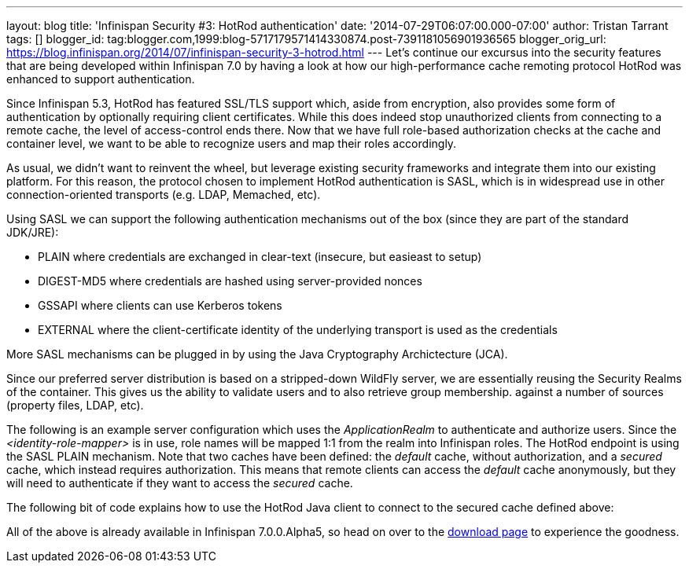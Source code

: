 ---
layout: blog
title: 'Infinispan Security #3: HotRod authentication'
date: '2014-07-29T06:07:00.000-07:00'
author: Tristan Tarrant
tags: []
blogger_id: tag:blogger.com,1999:blog-5717179571414330874.post-7391181056901936565
blogger_orig_url: https://blog.infinispan.org/2014/07/infinispan-security-3-hotrod.html
---
Let's continue our excursus into the security features that are being
developed within Infinispan 7.0 by having a look at how our
high-performance cache remoting protocol HotRod was enhanced to support
authentication.

Since Infinispan 5.3, HotRod has featured SSL/TLS support which, aside
from encryption, also provides some form of authentication by optionally
requiring client certificates. While this does indeed stop unauthorized
clients from connecting to a remote cache, the level of access-control
ends there. Now that we have full role-based authorization checks at the
cache and container level, we want to be able to recognize users and map
their roles accordingly.

As usual, we didn't want to reinvent the wheel, but leverage existing
security frameworks and integrate them into our existing platform. For
this reason, the protocol chosen to implement HotRod authentication is
SASL, which is in widespread use in other connection-oriented transports
(e.g. LDAP, Memached, etc).

Using SASL we can support the following authentication mechanisms out of
the box (since they are part of the standard JDK/JRE):

* PLAIN where credentials are exchanged in clear-text (insecure, but
easieast to setup)
* DIGEST-MD5 where credentials are hashed using server-provided nonces
* GSSAPI where clients can use Kerberos tokens
* EXTERNAL where the client-certificate identity of the underlying
transport is used as the credentials

More SASL mechanisms can be plugged in by using the Java Cryptography
Archictecture (JCA).

Since our preferred server distribution is based on a stripped-down
WildFly server, we are essentially reusing the Security Realms of the
container. This gives us the ability to validate users and to also
retrieve group membership. against a number of sources (property files,
LDAP, etc).

The following is an example server configuration which uses the
_ApplicationRealm_ to authenticate and authorize users. Since the
_<identity-role-mapper>_ is in use, role names will be mapped 1:1 from
the realm into Infinispan roles.
The HotRod endpoint is using the SASL PLAIN mechanism. Note that two
caches have been defined: the _default_ cache, without authorization,
and a _secured_ cache, which instead requires authorization. This means
that remote clients can access the _default_ cache anonymously, but they
will need to authenticate if they want to access the _secured_ cache.


The following bit of code explains how to use the HotRod Java client to
connect to the secured cache defined above:

All of the above is already available in Infinispan 7.0.0.Alpha5, so
head on over to the http://infinispan.org/download/[download page] to
experience the goodness.
